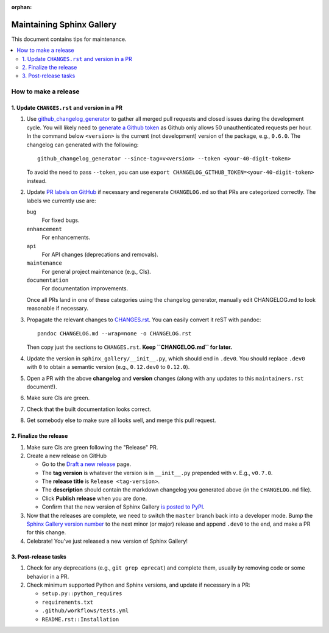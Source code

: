:orphan:

==========================
Maintaining Sphinx Gallery
==========================

This document contains tips for maintenance.

.. contents::
   :local:
   :depth: 2

How to make a release
=====================

.. highlight:: console

1. Update ``CHANGES.rst`` and version in a PR
---------------------------------------------

1. Use `github_changelog_generator
   <https://github.com/github-changelog-generator/github-changelog-generator#installation>`_ to
   gather all merged pull requests and closed issues during the development
   cycle. You will likely need to `generate a Github token <https://github.com/settings/tokens/new?description=GitHub%20Changelog%20Generator%20token>`_
   as Github only allows 50 unauthenticated requests per hour. In the
   command below ``<version>`` is the current (not development) version of
   the package, e.g., ``0.6.0``. The changelog can generated with the following::

      github_changelog_generator --since-tag=v<version> --token <your-40-digit-token>

   To avoid the need to pass ``--token``, you can use ``export CHANGELOG_GITHUB_TOKEN=<your-40-digit-token>`` instead.

2. Update `PR labels on GitHub <https://github.com/sphinx-gallery/sphinx-gallery/pulls?q=is%3Apr+is%3Aclosed>`__
   if necessary and regenerate ``CHANGELOG.md`` so that PRs are categorized correctly. The labels we currently use are:

   ``bug``
      For fixed bugs.
   ``enhancement``
      For enhancements.
   ``api``
      For API changes (deprecations and removals).
   ``maintenance``
      For general project maintenance (e.g., CIs).
   ``documentation``
      For documentation improvements.

   Once all PRs land in one of these categories using the changelog generator,
   manually edit CHANGELOG.md to look reasonable if necessary.

3. Propagate the relevant changes to `CHANGES.rst <https://github.com/sphinx-gallery/sphinx-gallery/blob/master/CHANGES.rst>`_.
   You can easily convert it reST with pandoc::

      pandoc CHANGELOG.md --wrap=none -o CHANGELOG.rst

   Then copy just the sections to ``CHANGES.rst``. **Keep ``CHANGELOG.md`` for
   later.**

4. Update the version in ``sphinx_gallery/__init__.py``, which should end in
   ``.dev0``. You should replace ``.dev0`` with ``0`` to obtain a semantic
   version (e.g., ``0.12.dev0`` to ``0.12.0``).

5. Open a PR with the above **changelog** and **version** changes (along with
   any updates to this ``maintainers.rst`` document!).

6. Make sure CIs are green.

7. Check that the built documentation looks correct.

8. Get somebody else to make sure all looks well, and merge this pull request.

2.  Finalize the release
------------------------

1. Make sure CIs are green following the "Release" PR.
2. Create a new release on GitHub

   * Go to the `Draft a new release <https://github.com/sphinx-gallery/sphinx-gallery/releases/new>`_ page.
   * The **tag version** is whatever the version is in ``__init__.py`` prepended with ``v``. E.g., ``v0.7.0``.
   * The **release title** is ``Release <tag-version>``.
   * The **description** should contain the markdown changelog
     you generated above (in the ``CHANGELOG.md`` file).
   * Click **Publish release** when you are done.
   * Confirm that the new version of Sphinx Gallery
     `is posted to PyPI <https://pypi.org/project/sphinx-gallery/#history>`_.

3. Now that the releases are complete, we need to switch the ``master`` branch
   back into a developer mode. Bump the `Sphinx Gallery version number <https://github.com/sphinx-gallery/sphinx-gallery/blob/master/sphinx_gallery/__init__.py>`_
   to the next minor (or major) release and append ``.dev0`` to the end, and make a PR for this change.

4. Celebrate! You've just released a new version of Sphinx Gallery!

3. Post-release tasks
---------------------

1. Check for any deprecations (e.g., ``git grep eprecat``) and complete them, usually by
   removing code or some behavior in a PR.
2. Check minimum supported Python and Sphinx versions, and update if necessary in a PR:

   - ``setup.py::python_requires``
   - ``requirements.txt``
   - ``.github/workflows/tests.yml``
   - ``README.rst::Installation``
